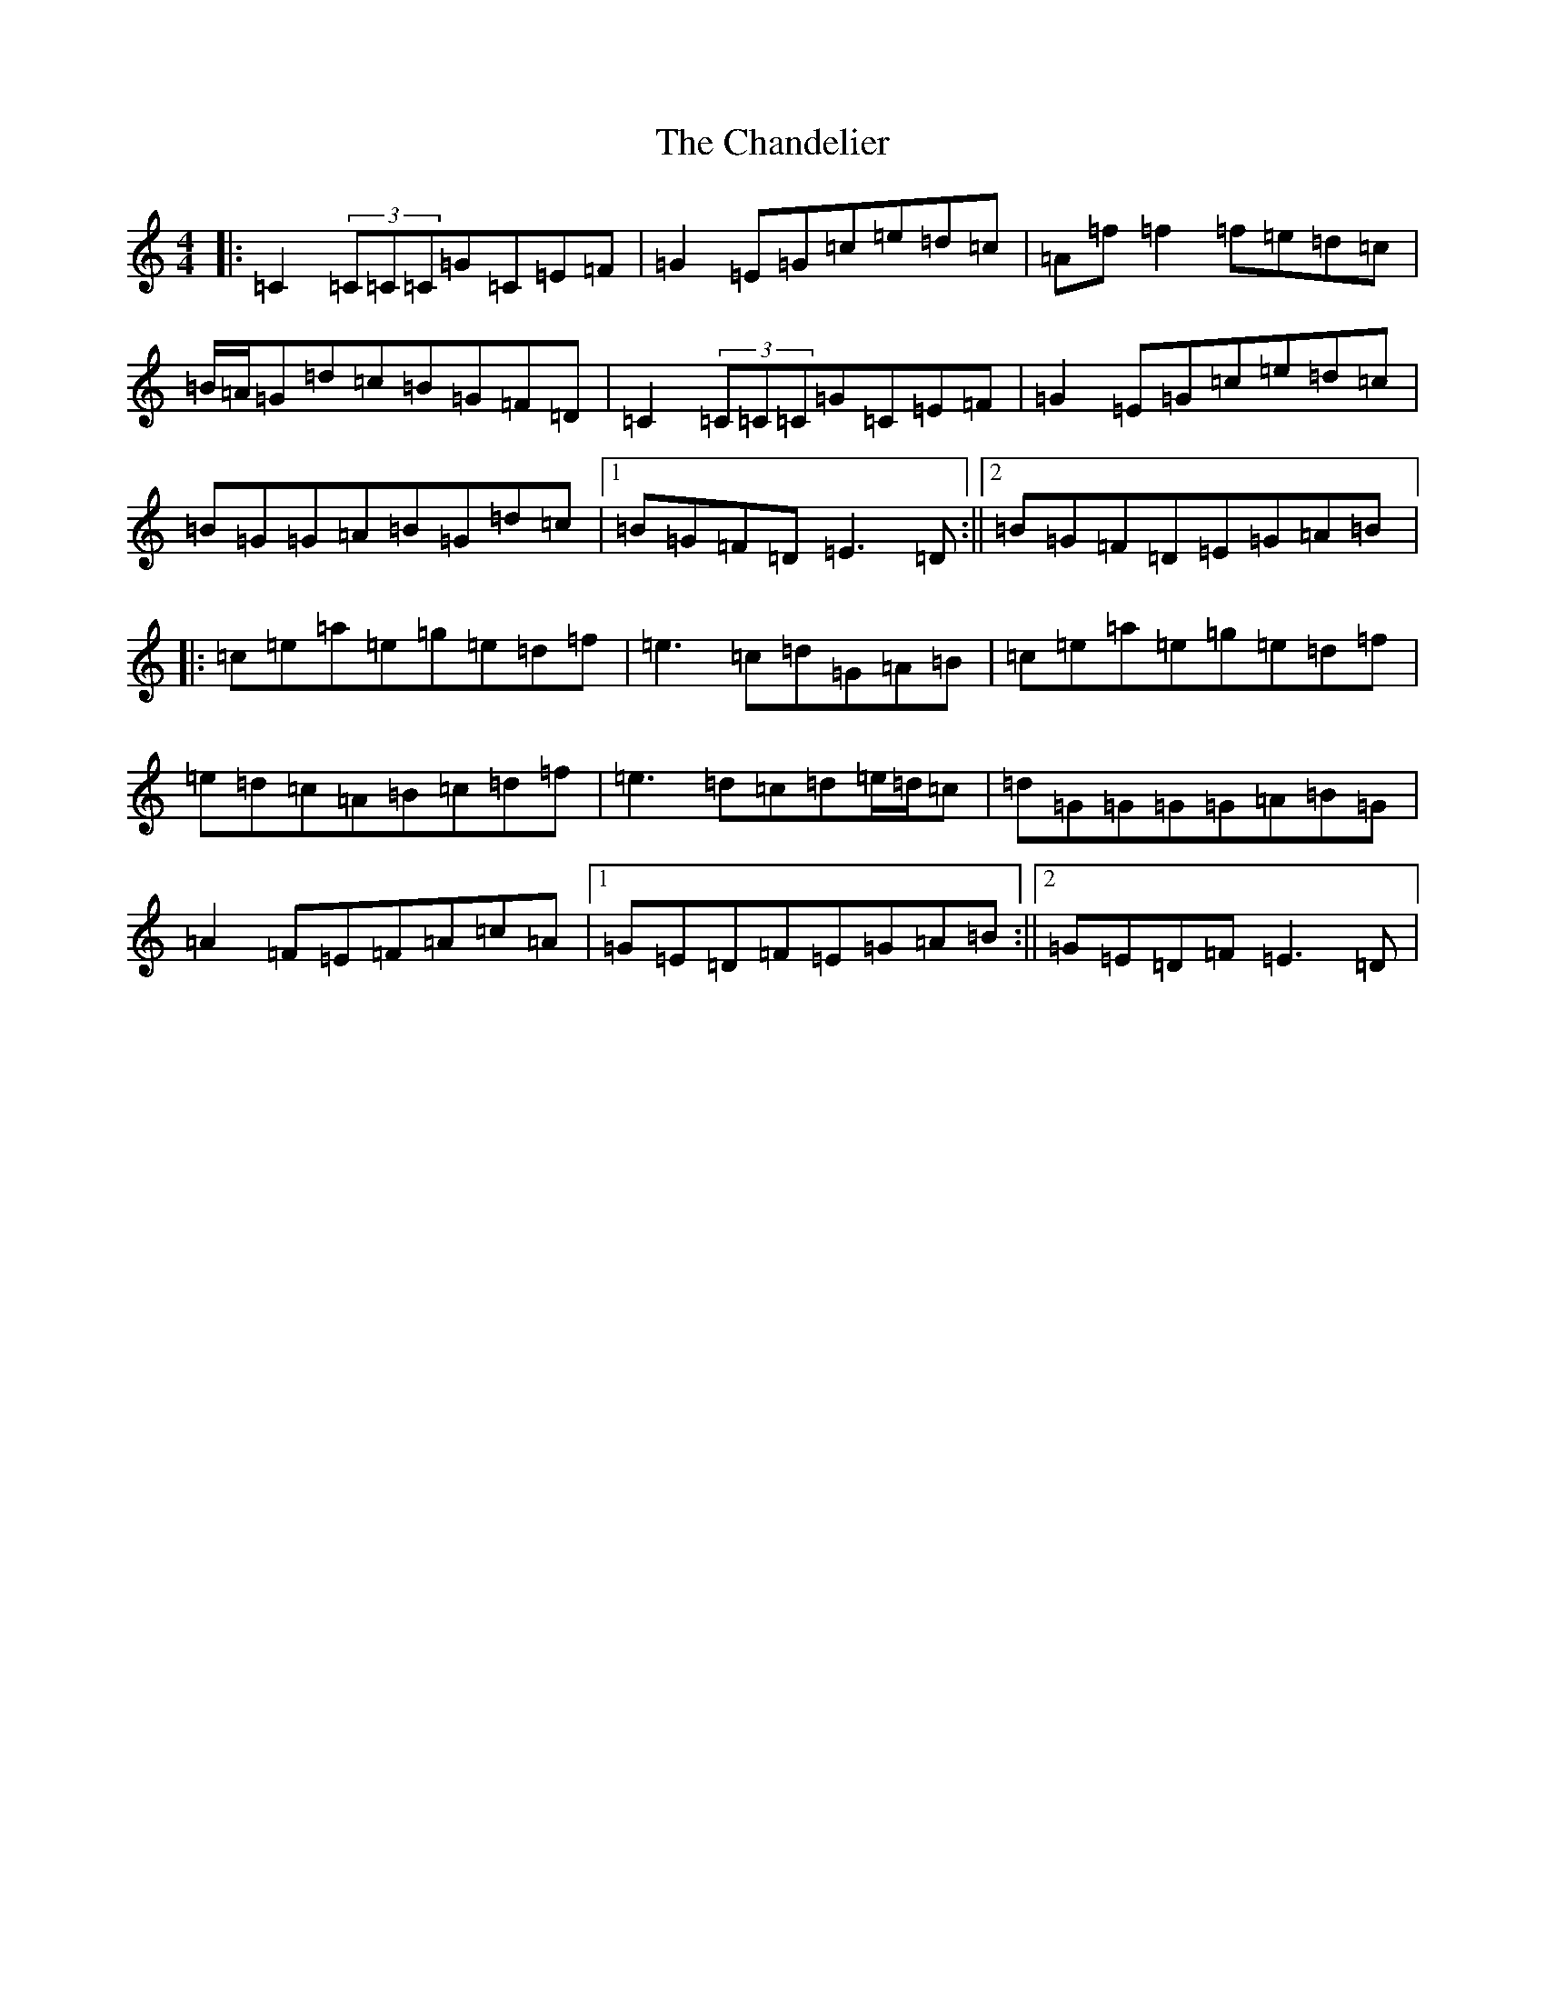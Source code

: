 X: 3481
T: Chandelier, The
S: https://thesession.org/tunes/1479#setting1479
R: reel
M:4/4
L:1/8
K: C Major
|:=C2(3=C=C=C=G=C=E=F|=G2=E=G=c=e=d=c|=A=f=f2=f=e=d=c|=B/2=A/2=G=d=c=B=G=F=D|=C2(3=C=C=C=G=C=E=F|=G2=E=G=c=e=d=c|=B=G=G=A=B=G=d=c|1=B=G=F=D=E3=D:||2=B=G=F=D=E=G=A=B|:=c=e=a=e=g=e=d=f|=e3=c=d=G=A=B|=c=e=a=e=g=e=d=f|=e=d=c=A=B=c=d=f|=e3=d=c=d=e/2=d/2=c|=d=G=G=G=G=A=B=G|=A2=F=E=F=A=c=A|1=G=E=D=F=E=G=A=B:||2=G=E=D=F=E3=D|